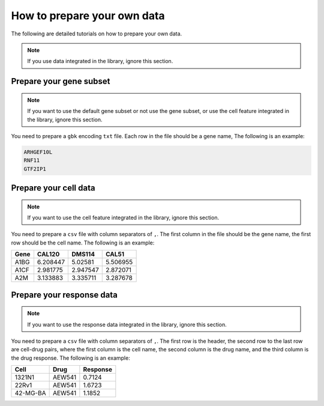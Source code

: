 How to prepare your own data
==================================

The following are detailed tutorials on how to prepare your own data.

.. note::

   If you use data integrated in the library, ignore this section.


Prepare your gene subset
--------

.. note::

   If you want to use the default gene subset or not use the gene subset, or use the cell feature integrated in the library, ignore this section.

You need to prepare a ``gbk`` encoding ``txt`` file.
Each row in the file should be a gene name,
The following is an example:

.. code-block:: text

   ARHGEF10L
   RNF11
   GTF2IP1


Prepare your cell data
--------

.. note::

   If you want to use the cell feature integrated in the library, ignore this section.

You need to prepare a ``csv`` file with column separators of ``,``.
The first column in the file should be the gene name, the first row should be the cell name.
The following is an example:

+--------+----------+---------+----------+
| Gene   | CAL120   | DMS114  | CAL51    |
+========+==========+=========+==========+
| A1BG   | 6.208447 | 5.02581 | 5.506955 |
+--------+----------+---------+----------+
| A1CF   | 2.981775 | 2.947547| 2.872071 |
+--------+----------+---------+----------+
| A2M    | 3.133883 | 3.335711| 3.287678 |
+--------+----------+---------+----------+


Prepare your response data
--------

.. note::

   If you want to use the response data integrated in the library, ignore this section.

You need to prepare a ``csv`` file with column separators of ``,``.
The first row is the header, the second row to the last row are cell-drug pairs,
where the first column is the cell name, the second column is the drug name, and the third column is the drug response.
The following is an example:

+---------+---------+----------+
| Cell    | Drug    | Response |
+=========+=========+==========+
| 1321N1  | AEW541  | 0.7124   |
+---------+---------+----------+
| 22Rv1   | AEW541  | 1.6723   |
+---------+---------+----------+
| 42-MG-BA| AEW541  | 1.1852   |
+---------+---------+----------+
